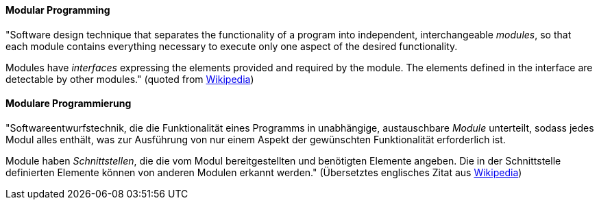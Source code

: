 [#term-modular-programming]

// tag::EN[]
==== Modular Programming

"Software design technique that separates the functionality of a program into independent,
interchangeable _modules_, so that each module contains everything necessary to execute
only one aspect of the desired functionality.

Modules have _interfaces_ expressing the elements provided and required by the module.
The elements defined in the interface are detectable by other modules."
 (quoted from link:https://en.wikipedia.org/wiki/Modular_programming[Wikipedia])

// end::EN[]

// tag::DE[]
==== Modulare Programmierung

"Softwareentwurfstechnik, die die Funktionalität eines Programms in
unabhängige, austauschbare _Module_ unterteilt, sodass jedes Modul
alles enthält, was zur Ausführung von nur einem Aspekt der gewünschten
Funktionalität erforderlich ist.

Module haben _Schnittstellen_, die die vom Modul bereitgestellten und
benötigten Elemente angeben. Die in der Schnittstelle definierten
Elemente können von anderen Modulen erkannt werden." (Übersetztes
englisches Zitat aus
link:https://en.wikipedia.org/wiki/Modular_programming[Wikipedia])

// end::DE[]
